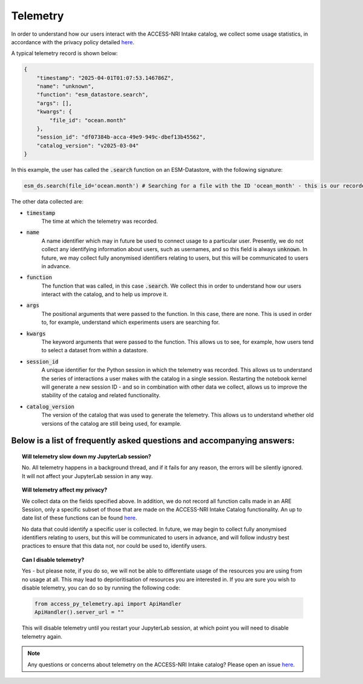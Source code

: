 .. _telemetry:

Telemetry
====

In order to understand how our users interact with the ACCESS-NRI Intake catalog, we collect some 
usage statistics, in accordance with the privacy policy detailed 
`here <https://reporting.access-nri-store.cloud.edu.au/>`_.

A typical telemetry record is shown below:

.. code-block:: python

   {
       "timestamp": "2025-04-01T01:07:53.146786Z",
       "name": "unknown",
       "function": "esm_datastore.search",
       "args": [],
       "kwargs": {
           "file_id": "ocean.month"
       },
       "session_id": "df07384b-acca-49e9-949c-dbef13b45562",
       "catalog_version": "v2025-03-04"
   }

In this example, the user has called the :code:`.search` function on an ESM-Datastore, with the 
following signature:

.. code-block:: python

   esm_ds.search(file_id='ocean.month') # Searching for a file with the ID 'ocean_month' - this is our recorded call

The other data collected are:

- :code:`timestamp` 
   The time at which the telemetry was recorded.

- :code:`name` 
   A name identifier which may in future be used to connect usage to a particular user. 
   Presently, we do not collect any identifying information about users, such as usernames, and so this
   field is always :code:`unknown`. In future, we may collect fully anonymised identifiers relating to 
   users, but this will be communicated to users in advance.

- :code:`function`
   The function that was called, in this case :code:`.search`. We collect this in 
   order to understand how our users interact with the catalog, and to help us improve it.

- :code:`args`
   The positional arguments that were passed to the function. In this case, there are none.
   This is used in order to, for example, understand which experiments users are searching for.

- :code:`kwargs`
   The keyword arguments that were passed to the function. This allows us to see, for 
   example, how users tend to select a dataset from within a datastore.

- :code:`session_id`
   A unique identifier for the Python session in which the telemetry was recorded. 
   This allows us to understand the series of interactions a user makes with the catalog in a single session.
   Restarting the notebook kernel will generate a new session ID - and so in combination with other data
   we collect, allows us to improve the stability of the catalog and related functionality.

- :code:`catalog_version`
   The version of the catalog that was used to generate the telemetry. This allows us to
   understand whether old versions of the catalog are still being used, for example.

Below is a list of frequently asked questions and accompanying answers:
-----------------------------------------------------------------------

.. topic:: Will telemetry slow down my JupyterLab session?
   
   No. All telemetry happens in a background thread, and if it fails for any reason, the errors will be
   silently ignored. It will not affect your JupyterLab session in any way.

.. topic:: Will telemetry affect my privacy?

   We collect data on the fields specified above. In addition, we do not record all function calls made 
   in an ARE Session, only a specific subset of those that are made on the ACCESS-NRI Intake Catalog 
   functionality. An up to date list of these functions can be found 
   `here <https://github.com/ACCESS-NRI/access-py-telemetry/blob/main/src/access_py_telemetry/config.yaml>`_.

   No data that could identify a specific user is collected. In future, we may begin to collect fully anonymised
   identifiers relating to users, but this will be communicated to users in advance, and will follow 
   industry best practices to ensure that this data not, nor could be used to, identify users.

.. topic:: Can I disable telemetry?

   Yes - but please note, if you do so, we will not be able to differentiate usage of the resources you 
   are using from no usage at all. This may lead to deprioritisation of resources you are interested in. 
   If you are sure you wish to disable telemetry, you can do so by running the following code:

   .. code-block:: python

      from access_py_telemetry.api import ApiHandler
      ApiHandler().server_url = ""

   This will disable telemetry until you restart your JupyterLab session, at which point you will need 
   to disable telemetry again.
   
.. note::
   Any questions or concerns about telemetry on the ACCESS-NRI Intake catalog? Please open an issue
   `here <https://github.com/ACCESS-NRI/access-nri-intake-catalog/issues/new/choose>`_.